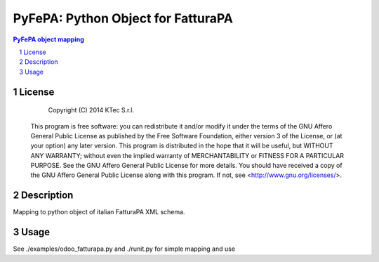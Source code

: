 ===================================
PyFePA: Python Object for FatturaPA
===================================

.. sectnum::

.. contents:: PyFePA object mapping



License
~~~~~~~


    Copyright (C) 2014 KTec S.r.l.


 This program is free software: you can redistribute it and/or modify it under the terms of the
 GNU Affero General Public License as published by the Free Software Foundation, either version 3 of the License,
 or (at your option) any later version.
 This program is distributed in the hope that it will be useful, but WITHOUT ANY WARRANTY;
 without even the implied warranty of MERCHANTABILITY or FITNESS FOR A PARTICULAR PURPOSE.
 See the GNU Affero General Public License for more details.
 You should have received a copy of the GNU Affero General Public License along with this program.
 If not, see <http://www.gnu.org/licenses/>.

Description
~~~~~~~~~~~

Mapping to python object of italian FatturaPA XML schema.

Usage
~~~~~

See ./examples/odoo_fatturapa.py and ./runit.py for simple mapping and use